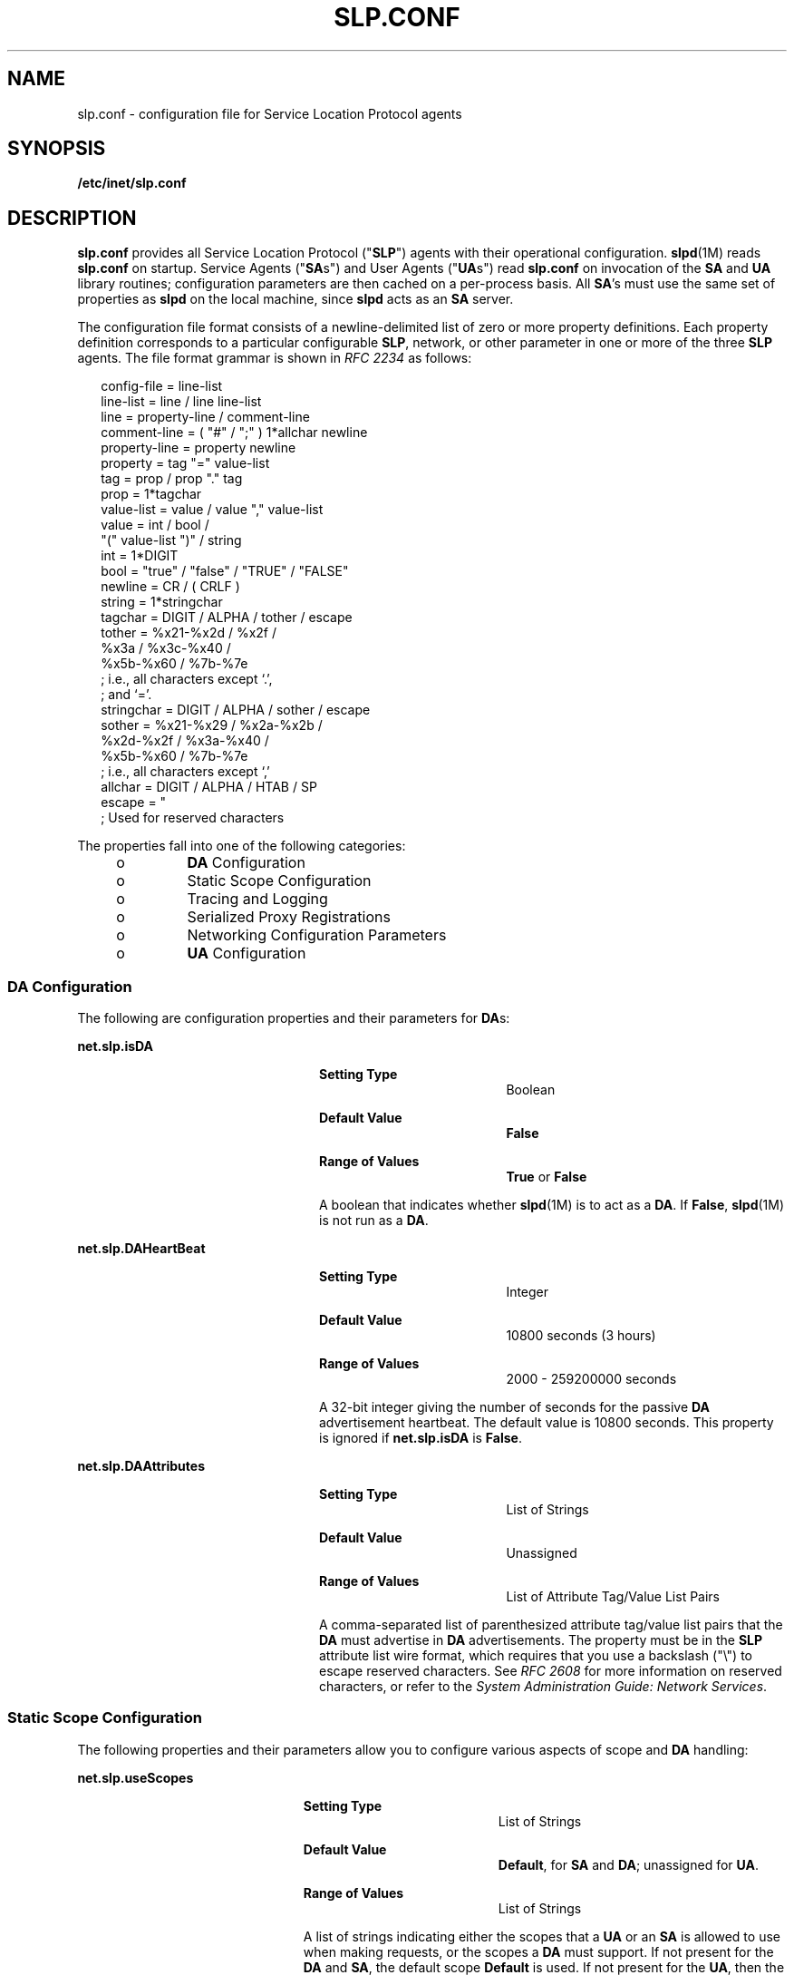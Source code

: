 '\" te
.\" Copyright (C) 2003, Sun Microsystems, Inc. All Rights Reserved.
.\" The contents of this file are subject to the terms of the Common Development and Distribution License (the "License").  You may not use this file except in compliance with the License.
.\" You can obtain a copy of the license at usr/src/OPENSOLARIS.LICENSE or http://www.opensolaris.org/os/licensing.  See the License for the specific language governing permissions and limitations under the License.
.\" When distributing Covered Code, include this CDDL HEADER in each file and include the License file at usr/src/OPENSOLARIS.LICENSE.  If applicable, add the following below this CDDL HEADER, with the fields enclosed by brackets "[]" replaced with your own identifying information: Portions Copyright [yyyy] [name of copyright owner]
.TH SLP.CONF 4 "Feb 18, 2003"
.SH NAME
slp.conf \- configuration file for Service Location Protocol agents
.SH SYNOPSIS
.LP
.nf
\fB/etc/inet/slp.conf\fR
.fi

.SH DESCRIPTION
.sp
.LP
\fBslp.conf \fR provides all  Service Location Protocol ("\fBSLP\fR") agents
with  their  operational  configuration. \fBslpd\fR(1M) reads \fBslp.conf\fR on
startup. Service Agents ("\fBSA\fRs") and User Agents ("\fBUA\fRs") read
\fBslp.conf\fR on invocation of the \fBSA\fR and \fBUA\fR  library routines;
configuration parameters are then cached on a per-process basis. All \fBSA\fR's
must use the same set of properties as \fBslpd\fR on the local machine, since
\fBslpd\fR acts as an \fBSA\fR server.
.sp
.LP
The configuration file format consists of a newline-delimited list of zero or
more property definitions. Each property definition corresponds to a particular
configurable \fBSLP\fR, network, or other parameter in one or more of the three
\fBSLP\fR agents. The file format grammar is shown in \fIRFC 2234\fR as
follows:
.sp
.in +2
.nf
config-file   =  line-list
line-list     =  line / line line-list
line          =  property-line / comment-line
comment-line  =  ( "#" / ";" ) 1*allchar newline
property-line =  property newline
property      =  tag "=" value-list
tag           =  prop / prop "." tag
prop          =  1*tagchar
value-list    =  value / value "," value-list
value         =  int / bool /
                 "(" value-list ")" / string
int           =  1*DIGIT
bool          =  "true" / "false" / "TRUE" / "FALSE"
newline       =  CR / ( CRLF )
string        =  1*stringchar
tagchar       =  DIGIT / ALPHA / tother / escape
tother        =  %x21-%x2d / %x2f /
                 %x3a / %x3c-%x40 /
                 %x5b-%x60 / %7b-%7e
                 ; i.e., all characters except `.',
                 ; and `='.
stringchar    =  DIGIT / ALPHA / sother / escape
sother        =  %x21-%x29 / %x2a-%x2b /
                 %x2d-%x2f / %x3a-%x40 /
                 %x5b-%x60 / %7b-%7e
                 ; i.e., all characters except `,'
allchar       =  DIGIT / ALPHA / HTAB / SP
escape        =  "\" HEXDIG HEXDIG
                 ; Used for reserved characters
.fi
.in -2

.sp
.LP
The properties fall into one of the following categories:
.RS +4
.TP
.ie t \(bu
.el o
\fBDA\fR Configuration
.RE
.RS +4
.TP
.ie t \(bu
.el o
Static Scope Configuration
.RE
.RS +4
.TP
.ie t \(bu
.el o
Tracing and Logging
.RE
.RS +4
.TP
.ie t \(bu
.el o
Serialized Proxy Registrations
.RE
.RS +4
.TP
.ie t \(bu
.el o
Networking Configuration Parameters
.RE
.RS +4
.TP
.ie t \(bu
.el o
\fBUA\fR Configuration
.RE
.SS "DA Configuration"
.sp
.LP
The following are configuration properties and their parameters for \fBDA\fRs:
.sp
.ne 2
.na
\fB\fBnet.slp.isDA\fR\fR
.ad
.RS 24n
.sp
.ne 2
.na
\fBSetting Type\fR
.ad
.RS 19n
Boolean
.RE

.sp
.ne 2
.na
\fBDefault Value\fR
.ad
.RS 19n
\fBFalse\fR
.RE

.sp
.ne 2
.na
\fBRange of Values\fR
.ad
.RS 19n
\fBTrue\fR or \fBFalse\fR
.RE

A boolean that indicates whether \fBslpd\fR(1M) is to act as  a \fBDA\fR. If
\fBFalse\fR, \fBslpd\fR(1M) is not run as a \fBDA\fR.
.RE

.sp
.ne 2
.na
\fB\fBnet.slp.DAHeartBeat\fR\fR
.ad
.RS 24n
.sp
.ne 2
.na
\fBSetting Type\fR
.ad
.RS 19n
Integer
.RE

.sp
.ne 2
.na
\fBDefault Value\fR
.ad
.RS 19n
10800 seconds (3 hours)
.RE

.sp
.ne 2
.na
\fBRange of Values\fR
.ad
.RS 19n
2000 - 259200000 seconds
.RE

A 32-bit integer  giving the  number of seconds for  the passive \fBDA\fR
advertisement heartbeat. The default value is  10800 seconds. This property is
ignored if \fBnet.slp.isDA\fR is \fBFalse\fR.
.RE

.sp
.ne 2
.na
\fB\fBnet.slp.DAAttributes\fR\fR
.ad
.RS 24n
.sp
.ne 2
.na
\fBSetting Type\fR
.ad
.RS 19n
List of Strings
.RE

.sp
.ne 2
.na
\fBDefault Value\fR
.ad
.RS 19n
Unassigned
.RE

.sp
.ne 2
.na
\fBRange of Values\fR
.ad
.RS 19n
List of Attribute Tag/Value List Pairs
.RE

A comma-separated list of parenthesized attribute tag/value list pairs that the
\fBDA\fR must advertise in \fBDA\fR advertisements.  The property must be in
the \fBSLP\fR attribute list wire format, which requires that you use a
backslash ("\\") to escape reserved characters. See \fIRFC 2608\fR for more
information on reserved characters, or refer to the \fISystem Administration
Guide: Network Services\fR.
.RE

.SS "Static Scope Configuration"
.sp
.LP
The following properties and their parameters allow you to configure various
aspects of scope and \fBDA\fR handling:
.sp
.ne 2
.na
\fB\fBnet.slp.useScopes\fR\fR
.ad
.RS 23n
.sp
.ne 2
.na
\fBSetting Type\fR
.ad
.RS 19n
List of Strings
.RE

.sp
.ne 2
.na
\fBDefault Value\fR
.ad
.RS 19n
\fBDefault\fR, for \fBSA\fR and \fBDA\fR; unassigned for \fBUA\fR.
.RE

.sp
.ne 2
.na
\fBRange of Values\fR
.ad
.RS 19n
List of Strings
.RE

A list of  strings indicating either the scopes that a  \fBUA\fR or an \fBSA\fR
is allowed to use when making requests, or the scopes  a \fBDA\fR  must
support. If not present for the \fBDA\fR and \fBSA\fR, the default scope
\fBDefault\fR is used. If not present for the \fBUA\fR, then the user scoping
model is in force, in which active and passive \fBDA\fR or \fBSA\fR discovery
are used for scope discovery. The scope \fBDefault\fR  is used if no other
information is available. If a \fBDA\fR or \fBSA\fR gets another  scope in a
request, a \fBSCOPE_NOT_SUPPORTED\fR error is  returned, unless the request was
multicast, in which case it is dropped. If a \fBDA\fR receives another scope in
a registration, a \fBSCOPE_NOT_SUPPORTED\fR error will be returned.  Unlike
other properties, this property is "read-only", so  attempts to change it
programmatically after the configuration file has been  read are ignored.
.RE

.sp
.ne 2
.na
\fB\fBnet.slp.DAAddresses\fR\fR
.ad
.RS 23n
.sp
.ne 2
.na
\fBSetting Type\fR
.ad
.RS 19n
List of Strings
.RE

.sp
.ne 2
.na
\fBDefault Value\fR
.ad
.RS 19n
Unassigned
.RE

.sp
.ne 2
.na
\fBRange of Values\fR
.ad
.RS 19n
IPv4 addresses or host names
.RE

A  list of  \fBIP\fR  addresses  or  \fBDNS\fR-resolvable  names that denote
the  \fBDA\fRs to  use for statically  configured \fBUA\fRs and  \fBSA\fRs. The
property is read by \fBslpd\fR(1M), and registrations are forwarded to the
\fBDA\fRs. The \fBDA\fRs are provided to \fBUA\fRs upon request. Unlike other
properties, this property is "read-only", so attempts to change it after the
configuration file has been read are ignored.
.sp
The following grammar describes the property:
.sp
.in +2
.nf
addr-list  =  addr / addr "," addr-list
addr       =  fqdn / hostnumber
fqdn       =  ALPHA / ALPHA *[ anum / "-" ] anum
anum       =  ALPHA / DIGIT
hostnumber =  1*3DIGIT 3("." 1*3DIGIT)
.fi
.in -2

The following is an example using this grammar:
.sp
.in +2
.nf
sawah,mandi,sambal
.fi
.in -2

\fBIP\fR addresses can be used instead of host names in networks where
\fBDNS\fR is not deployed, but network administrators are reminded that using
\fBIP\fR addresses will complicate machine renumbering, since the \fBSLP\fR
configuration property files in statically configured networks will have to be
changed.
.RE

.SS "Tracing and Logging"
.sp
.LP
These properties direct tracing and logging information to be sent to
\fBsyslogd\fR at the \fBLOG_INFO\fR priority. These properties affect
\fBslpd\fR(1M) only.
.sp
.ne 2
.na
\fB\fBnet.slp.traceDATraffic\fR\fR
.ad
.RS 26n
.sp
.ne 2
.na
\fBSetting Type\fR
.ad
.RS 19n
Boolean
.RE

.sp
.ne 2
.na
\fBDefault Value\fR
.ad
.RS 19n
\fBFalse\fR
.RE

.sp
.ne 2
.na
\fBRange of Values\fR
.ad
.RS 19n
\fBTrue\fR or \fBFalse\fR
.RE

Set \fBnet.slp.traceDATraffic\fR to \fBTrue\fR to enable logging of \fBDA\fR
traffic by \fBslpd\fR.
.RE

.sp
.ne 2
.na
\fB\fBnet.slp.traceMsg\fR\fR
.ad
.RS 26n
.sp
.ne 2
.na
\fBSetting Type\fR
.ad
.RS 19n
Boolean
.RE

.sp
.ne 2
.na
\fBDefault Value\fR
.ad
.RS 19n
\fBFalse\fR
.RE

.sp
.ne 2
.na
\fBRange of Values\fR
.ad
.RS 19n
\fBTrue\fR or \fBFalse\fR
.RE

Set \fBnet.slp.traceMsg\fR to \fBTrue\fR to display details about \fBSLP\fR
messages. The  fields  in all  incoming  messages  and outgoing replies are
printed by \fBslpd\fR.
.RE

.sp
.ne 2
.na
\fB\fBnet.slp.traceDrop\fR\fR
.ad
.RS 26n
.sp
.ne 2
.na
\fBSetting Type\fR
.ad
.RS 19n
Boolean
.RE

.sp
.ne 2
.na
\fBDefault Value\fR
.ad
.RS 19n
\fBFalse\fR
.RE

.sp
.ne 2
.na
\fBRange of Values\fR
.ad
.RS 19n
\fBTrue\fR or \fBFalse\fR
.RE

Set this property to \fBTrue\fR to display details when an \fBSLP\fRmessage is
dropped by \fBslpd\fR for any reason.
.RE

.sp
.ne 2
.na
\fB\fBnet.slp.traceReg\fR\fR
.ad
.RS 26n
.sp
.ne 2
.na
\fBSetting Type\fR
.ad
.RS 19n
Boolean
.RE

.sp
.ne 2
.na
\fBDefault Value\fR
.ad
.RS 19n
\fBFalse\fR
.RE

.sp
.ne 2
.na
\fBRange of Values\fR
.ad
.RS 19n
\fBTrue\fR or \fBFalse\fR
.RE

Set this property to \fBTrue\fR to display the  table of service advertisements
when a registration or deregistration is processed by \fBslpd\fR.
.RE

.SS "Serialized Proxy Registrations"
.sp
.LP
The following properties  control  reading  and  writing  serialized
registrations.
.sp
.ne 2
.na
\fB\fBnet.slp.serializedRegURL\fR\fR
.ad
.RS 28n
.sp
.ne 2
.na
\fBSetting Type\fR
.ad
.RS 19n
String
.RE

.sp
.ne 2
.na
\fBDefault Value\fR
.ad
.RS 19n
Unassigned
.RE

.sp
.ne 2
.na
\fBRange of Values\fR
.ad
.RS 19n
Valid \fBURL\fR
.RE

A  string containing  a  \fBURL\fR pointing to a document, which contains
serialized registrations that should  be processed when the \fBslpd\fR starts
up.
.RE

.SS "Networking Configuration Parameters"
.sp
.LP
The properties that follow allow you to set various network configuration
parameters:
.sp
.ne 2
.na
\fB\fBnet.slp.isBroadcastOnly\fR\fR
.ad
.sp .6
.RS 4n
.sp
.ne 2
.na
\fBSetting Type\fR
.ad
.RS 19n
Boolean
.RE

.sp
.ne 2
.na
\fBDefault Value\fR
.ad
.RS 19n
\fBFalse\fR
.RE

.sp
.ne 2
.na
\fBRange of Values\fR
.ad
.RS 19n
\fBTrue\fR or \fBFalse\fR
.RE

A  boolean that indicates if  broadcast  should  be  used instead of multicast.
.RE

.sp
.ne 2
.na
\fB\fBnet.slp.multicastTTL\fR\fR
.ad
.sp .6
.RS 4n
.sp
.ne 2
.na
\fBSetting Type\fR
.ad
.RS 19n
Positive Integer
.RE

.sp
.ne 2
.na
\fBDefault Value\fR
.ad
.RS 19n
\fB255\fR
.RE

.sp
.ne 2
.na
\fBRange of Values\fR
.ad
.RS 19n
A positive integer from 1 to 255.
.RE

A positive integer  less than or  equal to 255 that defines the multicast
\fBTTL\fR.
.RE

.sp
.ne 2
.na
\fB\fBnet.slp.DAActiveDiscoveryInterval\fR\fR
.ad
.sp .6
.RS 4n
.sp
.ne 2
.na
\fBSetting Type\fR
.ad
.RS 19n
Integer
.RE

.sp
.ne 2
.na
\fBDefault Value\fR
.ad
.RS 19n
900 seconds (15 minutes)
.RE

.sp
.ne 2
.na
\fBRange of Values\fR
.ad
.RS 19n
From 300 to 10800 seconds
.RE

A 16-bit positive integer giving the number of seconds between \fBDA\fR active
discovery queries. The default value is 900 seconds (15 minutes). If the
property is set to zero, active discovery is turned off. This is useful when
the \fBDA\fRs available are explicitly restricted to those obtained from the
\fBnet.slp.DAAddresses\fR property.
.RE

.sp
.ne 2
.na
\fB\fBnet.slp.multicastMaximumWait\fR\fR
.ad
.sp .6
.RS 4n
.sp
.ne 2
.na
\fBSetting Type\fR
.ad
.RS 19n
Integer
.RE

.sp
.ne 2
.na
\fBDefault Value\fR
.ad
.RS 19n
15000 milliseconds (15 seconds)
.RE

.sp
.ne 2
.na
\fBRange of Values\fR
.ad
.RS 19n
 1000 to 60000 milliseconds
.RE

A 32-bit integer giving the maximum value for the sum of the
\fBnet.slp.multicastTimeouts\fR values and \fBnet.slp.DADiscoveryTimeouts\fR
values in milliseconds.
.RE

.sp
.ne 2
.na
\fB\fBnet.slp.multicastTimeouts\fR\fR
.ad
.sp .6
.RS 4n
.sp
.ne 2
.na
\fBSetting Type\fR
.ad
.RS 19n
List of Integers
.RE

.sp
.ne 2
.na
\fBDefault Value\fR
.ad
.RS 19n
\fB3000,3000,3000,3000\fR
.RE

.sp
.ne 2
.na
\fBRange of Values\fR
.ad
.RS 19n
List of Positive Integers
.RE

A list of 32-bit integers used as timeouts, in milliseconds, to implement the
multicast convergence algorithm. Each value specifies the time to wait before
sending the next request, or until nothing new has been learned from two
successive requests. In a fast network the aggressive values of
\fB1000,1250,1500,2000,4000\fR allow better performance. The sum of the list
must equal \fBnet.slp.multicastMaximumWait\fR.
.RE

.sp
.ne 2
.na
\fB\fBnet.slp.passiveDADetection\fR\fR
.ad
.sp .6
.RS 4n
.sp
.ne 2
.na
\fBSetting Type\fR
.ad
.RS 19n
Boolean
.RE

.sp
.ne 2
.na
\fBDefault Value\fR
.ad
.RS 19n
\fBTrue\fR
.RE

.sp
.ne 2
.na
\fBRange of Values\fR
.ad
.RS 19n
\fBTrue\fR or \fBFalse\fR
.RE

A  boolean indicating  whether \fBslpd\fR should perform passive  \fBDA\fR
detection.
.RE

.sp
.ne 2
.na
\fB\fBnet.slp.DADiscoveryTimeouts\fR\fR
.ad
.sp .6
.RS 4n
.sp
.ne 2
.na
\fBSetting Type\fR
.ad
.RS 19n
List of  Integers.
.RE

.sp
.ne 2
.na
\fBDefault Value\fR
.ad
.RS 19n
\fB2000,2000,2000,2000,3000,4000\fR
.RE

.sp
.ne 2
.na
\fBRange of Values\fR
.ad
.RS 19n
List of Positive Integers
.RE

A list of 32-bit integers used as timeouts, in milliseconds, to implement the
multicast convergence algorithm during active \fBDA\fR discovery.  Each value
specifies the time to wait before sending the next request, or until nothing
new has been learned from two successive requests. The sum of the list must
equal \fBnet.slp.multicastMaximumWait\fR.
.RE

.sp
.ne 2
.na
\fB\fBnet.slp.datagramTimeouts\fR\fR
.ad
.sp .6
.RS 4n
.sp
.ne 2
.na
\fBSetting Type\fR
.ad
.RS 19n
List of Integers
.RE

.sp
.ne 2
.na
\fBDefault Value\fR
.ad
.RS 19n
\fB3000,3000,3000\fR
.RE

.sp
.ne 2
.na
\fBRange of Values\fR
.ad
.RS 19n
List of Positive Integers
.RE

A list of 32-bit integers used as timeouts, in milliseconds, to implement
unicast datagram transmission to \fBDA\fRs.  The \fIn\fRth value gives the time
to block waiting for a reply on the \fIn\fRth try to contact the \fBDA\fR.
.RE

.sp
.ne 2
.na
\fB\fBnet.slp.randomWaitBound\fR\fR
.ad
.sp .6
.RS 4n
.sp
.ne 2
.na
\fBSetting Type\fR
.ad
.RS 19n
Integer
.RE

.sp
.ne 2
.na
\fBDefault Value\fR
.ad
.RS 19n
1000 milliseconds (1 second)
.RE

.sp
.ne 2
.na
\fBRange of Values\fR
.ad
.RS 19n
1000 to 3000 milliseconds
.RE

Sets the upper bound for calculating the random wait time before attempting to
contact a \fBDA\fR.
.RE

.sp
.ne 2
.na
\fB\fBnet.slp.MTU\fR\fR
.ad
.sp .6
.RS 4n
.sp
.ne 2
.na
\fBSetting Type\fR
.ad
.RS 19n
Integer
.RE

.sp
.ne 2
.na
\fBDefault Value\fR
.ad
.RS 19n
1400
.RE

.sp
.ne 2
.na
\fBRange of Values\fR
.ad
.RS 19n
128 to 8192
.RE

A 16-bit integer that specifies the network  packet size, in bytes. The packet
size includes \fBIP\fR and \fBTCP\fR or \fBUDP\fR headers.
.RE

.sp
.ne 2
.na
\fB\fBnet.slp.interfaces\fR\fR
.ad
.sp .6
.RS 4n
.sp
.ne 2
.na
\fBSetting Type\fR
.ad
.RS 19n
List of Strings
.RE

.sp
.ne 2
.na
\fBDefault Value\fR
.ad
.RS 19n
Default interface
.RE

.sp
.ne 2
.na
\fBRange of Values\fR
.ad
.RS 19n
IPv4 addresses or host names
.RE

List of strings giving the \fBIP\fR addresses or host names of the network
interface cards on which the \fBDA\fR or \fBSA\fR should listen on port 427 for
multicast, unicast \fBUDP\fR, and \fBTCP\fR messages. The default value is
unassigned, indicating that the default network interface card should be used.
An example is:
.sp
.in +2
.nf
195.42.42.42,195.42.142.1,195.42.120.1
.fi
.in -2

The example machine has three interfaces on which the \fBDA\fR should listen.
Note that if \fBIP\fR addresses are used, the property must be renumbered if
the network is renumbered.
.RE

.SS "UA Configuration"
.sp
.LP
The following configuration parameters apply to the \fBUA\fR:
.sp
.ne 2
.na
\fB\fBnet.slp.locale\fR\fR
.ad
.RS 22n
.sp
.ne 2
.na
\fBSetting Type\fR
.ad
.RS 19n
String
.RE

.sp
.ne 2
.na
\fBDefault Value\fR
.ad
.RS 19n
\fBen\fR
.RE

.sp
.ne 2
.na
\fBRange of Values\fR
.ad
.RS 19n
See \fIRFC 1766\fR for a list of the locale language tag names.
.RE

A  \fIRFC 1766\fR  Language  Tag for  the language  locale. Setting this
property causes the property  value  to become the default  locale for
\fBSLP\fR messages.
.RE

.sp
.ne 2
.na
\fB\fBnet.slp.maxResults\fR\fR
.ad
.RS 22n
.sp
.ne 2
.na
\fBSetting Type\fR
.ad
.RS 19n
Integer
.RE

.sp
.ne 2
.na
\fBDefault Value\fR
.ad
.RS 19n
\fB-1\fR
.RE

.sp
.ne 2
.na
\fBRange of Values\fR
.ad
.RS 19n
\fB-1\fR, positive integer
.RE

A 32 bit-integer that specifies the maximum number of results to accumulate and
return for a synchronous request before the timeout, or the maximum number of
results to return through a callback if the request results are reported
asynchronously.  Positive integers and \fB-1\fR are legal values.  If the value
of \fBnet.slp.maxResults\fR is \fB-1\fR, all results should be returned.
.RE

.sp
.ne 2
.na
\fB\fBnet.slp.typeHint\fR\fR
.ad
.RS 22n
.sp
.ne 2
.na
\fBSetting Type\fR
.ad
.RS 19n
List of Strings
.RE

.sp
.ne 2
.na
\fBDefault Value\fR
.ad
.RS 19n
Unassigned
.RE

.sp
.ne 2
.na
\fBRange of Values\fR
.ad
.RS 19n
Service type names
.RE

A list of service type names.  In the absence of any \fBDA\fRs, \fBUA\fRs
perform \fBSA\fR discovery to find scopes.  If the \fBnet.slp.typeHint\fR
property is set, only \fBSA\fR's advertising types on the list respond. Note
that \fBUA\fRs set this property programmatically. It is not typically set in
the configuration file. The default is unassigned, meaning do not restrict the
type.
.RE

.SH ATTRIBUTES
.sp
.LP
See \fBattributes\fR(5)  for descriptions of the following attributes:
.sp

.sp
.TS
box;
c | c
l | l .
ATTRIBUTE TYPE	ATTRIBUTE VALUE
_
CSI	Enabled
_
Interface Stability	Standard
.TE

.SH SEE ALSO
.sp
.LP
\fBslpd\fR(1M), \fBslpd.reg\fR(4), \fBslp_api\fR(3SLP), \fBslp\fR(7P)
.sp
.LP
\fISystem Administration Guide: Network Services\fR
.sp
.LP
Alvestrand, H.\fIRFC 1766: Tags for the Identification of Languages\fR. Network
Working Group. March 1995.
.sp
.LP
Crocker, D., Overell, P.\fIRFC 2234, Augmented BNF for Syntax Specifications:
ABNF\fR. The Internet Society. 1997.
.sp
.LP
Kempf, J. and Guttman, E. \fIRFC 2614, An API for Service Location\fR. The
Internet Society. June 1999.
